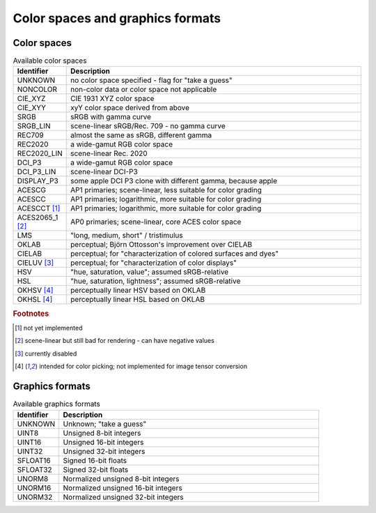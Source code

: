 =================================
Color spaces and graphics formats
=================================

.. _ref_color_spaces:

Color spaces
============

.. list-table:: Available color spaces
    :widths: 15 85
    :header-rows: 1

    *   - Identifier
        - Description
    *   - UNKNOWN
        - no color space specified - flag for "take a guess"
    *   - NONCOLOR
        - non-color data or color space not applicable
    *   - CIE_XYZ
        - CIE 1931 XYZ color space
    *   - CIE_XYY
        - xyY color space derived from above
    *   - SRGB
        - sRGB with gamma curve
    *   - SRGB_LIN
        - scene-linear sRGB/Rec. 709 - no gamma curve   
    *   - REC709
        - almost the same as sRGB, different gamma
    *   - REC2020
        - a wide-gamut RGB color space
    *   - REC2020_LIN
        - scene-linear Rec. 2020
    *   - DCI_P3
        - a wide-gamut RGB color space
    *   - DCI_P3_LIN    
        - scene-linear DCI-P3
    *   - DISPLAY_P3
        - some apple DCI P3 clone with different gamma, because apple
    *   - ACESCG
        - AP1 primaries; scene-linear, less suitable for color grading
    *   - ACESCC
        - AP1 primaries; logarithmic, more suitable for color grading
    *   - ACESCCT [1]_
        - AP1 primaries; logarithmic, more suitable for color grading 
    *   - ACES2065_1 [2]_
        - AP0 primaries; scene-linear, core ACES color space                        
    *   - LMS
        - "long, medium, short" / tristimulus
    *   - OKLAB
        - perceptual; Björn Ottosson's improvement over CIELAB
    *   - CIELAB
        - perceptual; for "characterization of colored surfaces and dyes"
    *   - CIELUV [3]_
        - perceptual; for "characterization of color displays"
    *   - HSV
        - "hue, saturation, value"; assumed sRGB-relative
    *   - HSL
        - "hue, saturation, lightness"; assumed sRGB-relative
    *   - OKHSV [4]_
        - perceptually linear HSV based on OKLAB
    *   - OKHSL [4]_
        - perceptually linear HSL based on OKLAB

.. rubric:: Footnotes

.. [1] not yet implemented
.. [2] scene-linear but still bad for rendering - can have negative values
.. [3] currently disabled
.. [4] intended for color picking; not implemented for image tensor conversion

.. _ref_graphics_formats:

Graphics formats
================

.. list-table:: Available graphics formats
    :widths: 15 85
    :header-rows: 1

    *   - Identifier
        - Description
    *   - UNKNOWN
        - Unknown; "take a guess"
    *   - UINT8
        - Unsigned 8-bit integers
    *   - UINT16
        - Unsigned 16-bit integers
    *   - UINT32
        - Unsigned 32-bit integers
    *   - SFLOAT16
        - Signed 16-bit floats
    *   - SFLOAT32
        - Signed 32-bit floats
    *   - UNORM8
        - Normalized unsigned 8-bit integers
    *   - UNORM16
        - Normalized unsigned 16-bit integers
    *   - UNORM32
        - Normalized unsigned 32-bit integers